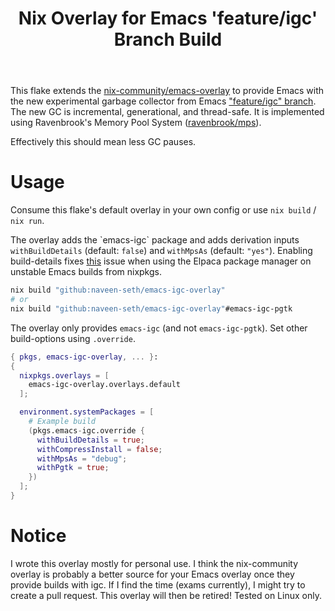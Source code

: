 #+TITLE: Nix Overlay for Emacs 'feature/igc' Branch Build

This flake extends the [[https://github.com/nix-community/emacs-overlay][nix-community/emacs-overlay]] to provide Emacs with the
new experimental garbage collector from Emacs [[https://git.savannah.gnu.org/cgit/emacs.git/?h=scratch/igc]["feature/igc" branch]].  
The new GC is incremental, generational, and thread-safe. 
It is implemented using Ravenbrook's Memory Pool System ([[https://github.com/Ravenbrook/mps][ravenbrook/mps]]).  

Effectively this should mean less GC pauses.

* Usage

Consume this flake's default overlay in your own config or use =nix build= / =nix run=.

The overlay adds the `emacs-igc` package and adds derivation inputs
=withBuildDetails= (default: =false=) and =withMpsAs= (default: ="yes"=).
Enabling build-details fixes [[https://github.com/progfolio/elpaca/wiki/Usage-with-Nix#manually-setting-elpaca-core-date][this]] issue when using the Elpaca package manager on
unstable Emacs builds from nixpkgs.

#+begin_src bash
  nix build "github:naveen-seth/emacs-igc-overlay"
  # or
  nix build "github:naveen-seth/emacs-igc-overlay"#emacs-igc-pgtk
#+end_src

The overlay only provides =emacs-igc= (and not =emacs-igc-pgtk=). Set other
build-options using =.override=.

#+begin_src nix
  { pkgs, emacs-igc-overlay, ... }:
  {
    nixpkgs.overlays = [
      emacs-igc-overlay.overlays.default
    ];

    environment.systemPackages = [
      # Example build
      (pkgs.emacs-igc.override {
        withBuildDetails = true;
       	withCompressInstall = false;
       	withMpsAs = "debug";
       	withPgtk = true;
      })
    ];
  }
#+end_src

* Notice

I wrote this overlay mostly for personal use. I think the nix-community overlay
is probably a better source for your Emacs overlay once they provide builds with
igc. If I find the time (exams currently), I might try to create a pull request.
This overlay will then be retired!
Tested on Linux only.
